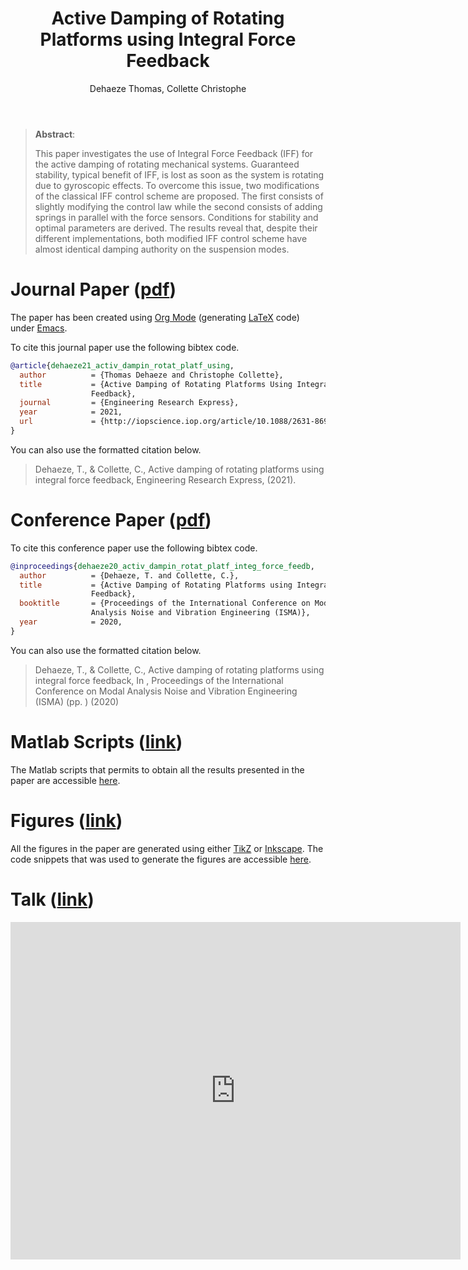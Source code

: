 #+TITLE: Active Damping of Rotating Platforms using Integral Force Feedback
:DRAWER:
#+SUBTITLE: Dehaeze Thomas, Collette Christophe

#+OPTIONS: toc:nil
#+OPTIONS: html-postamble:nil

#+HTML_LINK_HOME: ../index.html
#+HTML_LINK_UP:   ../index.html

#+HTML_HEAD: <link rel="stylesheet" type="text/css" href="https://research.tdehaeze.xyz/css/style.css"/>
#+HTML_HEAD: <script type="text/javascript" src="https://research.tdehaeze.xyz/js/script.js"></script>
#+HTML_HEAD: <style> #content {margin: auto;} </style>
:END:

#+begin_quote
*Abstract*:

This paper investigates the use of Integral Force Feedback (IFF) for the active damping of rotating mechanical systems.
Guaranteed stability, typical benefit of IFF, is lost as soon as the system is rotating due to gyroscopic effects.
To overcome this issue, two modifications of the classical IFF control scheme are proposed.
The first consists of slightly modifying the control law while the second consists of adding springs in parallel with the force sensors.
Conditions for stability and optimal parameters are derived.
The results reveal that, despite their different implementations, both modified IFF control scheme have almost identical damping authority on the suspension modes.
#+end_quote

* Journal Paper ([[file:journal/dehaeze21_activ_dampin_rotat_platf_using.pdf][pdf]])
:PROPERTIES:
:UNNUMBERED: t
:END:

The paper has been created using [[https://orgmode.org/][Org Mode]] (generating [[https://www.latex-project.org/][LaTeX]] code) under [[https://www.gnu.org/software/emacs/][Emacs]].

To cite this journal paper use the following bibtex code.
#+begin_src bibtex
@article{dehaeze21_activ_dampin_rotat_platf_using,
  author          = {Thomas Dehaeze and Christophe Collette},
  title           = {Active Damping of Rotating Platforms Using Integral Force
                  Feedback},
  journal         = {Engineering Research Express},
  year            = 2021,
  url             = {http://iopscience.iop.org/article/10.1088/2631-8695/abe803},
}
#+end_src

You can also use the formatted citation below.
#+begin_quote
Dehaeze, T., & Collette, C., Active damping of rotating platforms using integral force feedback, Engineering Research Express,  (2021).
#+end_quote

* Conference Paper ([[file:paper/dehaeze20_activ_dampin_rotat_platf_integ_force_feedb.pdf][pdf]])
:PROPERTIES:
:UNNUMBERED: t
:END:

To cite this conference paper use the following bibtex code.
#+begin_src bibtex
@inproceedings{dehaeze20_activ_dampin_rotat_platf_integ_force_feedb,
  author          = {Dehaeze, T. and Collette, C.},
  title           = {Active Damping of Rotating Platforms using Integral Force
                  Feedback},
  booktitle       = {Proceedings of the International Conference on Modal
                  Analysis Noise and Vibration Engineering (ISMA)},
  year            = 2020,
}
#+end_src

You can also use the formatted citation below.
#+begin_quote
Dehaeze, T., & Collette, C., Active damping of rotating platforms using integral force feedback, In , Proceedings of the International Conference on Modal Analysis Noise and Vibration Engineering (ISMA) (pp. ) (2020)
#+end_quote

* Matlab Scripts ([[file:matlab/index.org][link]])
:PROPERTIES:
:UNNUMBERED: t
:END:
The Matlab scripts that permits to obtain all the results presented in the paper are accessible [[file:matlab/index.org][here]].

* Figures ([[file:tikz/index.org][link]])
:PROPERTIES:
:UNNUMBERED: t
:END:
All the figures in the paper are generated using either [[https://sourceforge.net/projects/pgf/][TikZ]] or [[https://inkscape.org/][Inkscape]]. The code snippets that was used to generate the figures are accessible [[file:tikz/index.org][here]].

* Talk ([[file:talk/talk.pdf][link]])
:PROPERTIES:
:UNNUMBERED: t
:END:

#+begin_export html
    <iframe width="720"
     height="540"
     src="https://www.youtube.com/embed/F9j2-ge2FPE"
     frameborder="0" allowfullscreen> </iframe>
#+end_export

